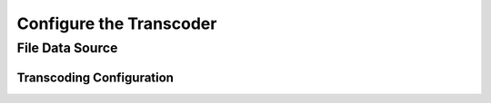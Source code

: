 ========================
Configure the Transcoder
========================

File Data Source
================

Transcoding Configuration
-------------------------
